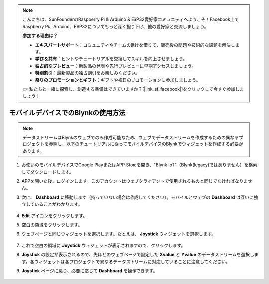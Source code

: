 .. note::

    こんにちは、SunFounderのRaspberry Pi & Arduino & ESP32愛好家コミュニティへようこそ！Facebook上でRaspberry Pi、Arduino、ESP32についてもっと深く掘り下げ、他の愛好家と交流しましょう。

    **参加する理由は？**

    - **エキスパートサポート**：コミュニティやチームの助けを借りて、販売後の問題や技術的な課題を解決します。
    - **学び＆共有**：ヒントやチュートリアルを交換してスキルを向上させましょう。
    - **独占的なプレビュー**：新製品の発表や先行プレビューに早期アクセスしましょう。
    - **特別割引**：最新製品の独占割引をお楽しみください。
    - **祭りのプロモーションとギフト**：ギフトや祝日のプロモーションに参加しましょう。

    👉 私たちと一緒に探索し、創造する準備はできていますか？[|link_sf_facebook|]をクリックして今すぐ参加しましょう！

.. _blynk_mobile:

モバイルデバイスでのBlynkの使用方法
======================================

.. note::

    データストリームはBlynkのウェブでのみ作成可能なため、ウェブでデータストリームを作成するための異なるプロジェクトを参照し、以下のチュートリアルに従ってモバイルデバイスのBlynkでウィジェットを作成する必要があります。

#. お使いのモバイルデバイスでGoogle PlayまたはAPP Storeを開き、"Blynk IoT"（Blynk(legacy)ではありません）を検索してダウンロードします。
#. APPを開いた後、ログインします。このアカウントはウェブクライアントで使用されるものと同じでなければなりません。
#. 次に、 **Dashboard** に移動します（持っていない場合は作成してください）。モバイルとウェブの **Dashboard** は互いに独立していることがわかります。

    .. image:: img/APP_1.jpg

#. **Edit** アイコンをクリックします。
#. 空白の領域をクリックします。
#. ウェブページと同じウィジェットを選択します。たとえば、 **Joystick** ウィジェットを選択します。

    .. image:: img/APP_2.jpg

#. これで空白の領域に **Joystick** ウィジェットが表示されますので、クリックします。
#. **Joystick** の設定が表示されるので、先ほどのウェブページで設定した **Xvalue** と **Yvalue** のデータストリームを選択します。各ウィジェットは各プロジェクトで異なるデータストリームに対応していることに注意してください。
#. **Joystick** ページに戻り、必要に応じて **Dashboard** を操作できます。

    .. image:: img/APP_3.jpg
